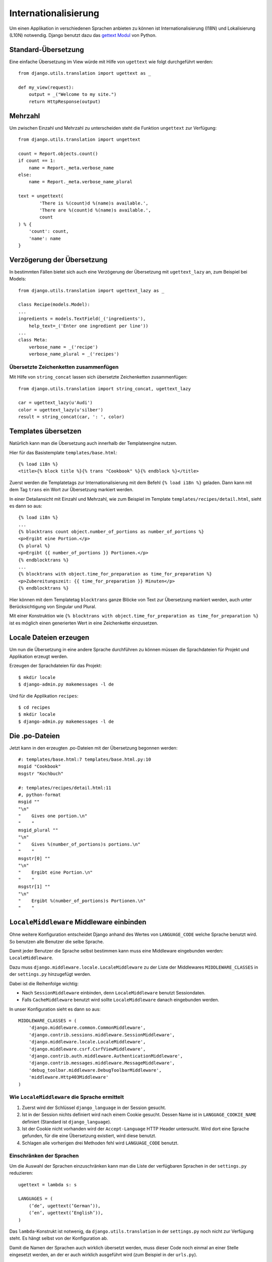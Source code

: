 Internationalisierung
*********************

Um einen Applikation in verschiedenen Sprachen anbieten zu können ist Internationalisierung (I18N) und Lokalisierung (L10N) notwendig. Django benutzt dazu das `gettext Modul <http://docs.python.org/library/gettext.html>`_ von Python.

Standard-Übersetzung
====================

Eine einfache Übersetzung im View würde mit Hilfe von ``ugettext`` wie folgt durchgeführt werden::

    from django.utils.translation import ugettext as _ 
    
    def my_view(request):
        output = _("Welcome to my site.")
        return HttpResponse(output)

Mehrzahl
========

Um zwischen Einzahl und Mehrzahl zu unterscheiden steht die Funktion ``ungettext`` zur Verfügung::

    from django.utils.translation import ungettext

    count = Report.objects.count()
    if count == 1:
        name = Report._meta.verbose_name
    else:
        name = Report._meta.verbose_name_plural

    text = ungettext(
            'There is %(count)d %(name)s available.',
            'There are %(count)d %(name)s available.',
            count
    ) % {
        'count': count,
        'name': name
    }

Verzögerung der Übersetzung
===========================

In bestimmten Fällen bietet sich auch eine Verzögerung der Übersetzung mit ``ugettext_lazy`` an, zum Beispiel bei Models::

    from django.utils.translation import ugettext_lazy as _

    class Recipe(models.Model):
    ...
    ingredients = models.TextField(_('ingredients'),
        help_text=_('Enter one ingredient per line'))
    ...
    class Meta:
        verbose_name = _('recipe')
        verbose_name_plural = _('recipes')    

Übersetzte Zeichenketten zusammenfügen
--------------------------------------

Mit Hilfe von ``string_concat`` lassen sich übersetzte Zeichenketten zusammenfügen::

    from django.utils.translation import string_concat, ugettext_lazy
    
    car = ugettext_lazy(u'Audi')
    color = ugettext_lazy(u'silber')
    result = string_concat(car, ': ', color)

Templates übersetzen
====================

Natürlich kann man die Übersetzung auch innerhalb der Templateengine nutzen.

Hier für das Basistemplate ``templates/base.html``::

    {% load i18n %}
    <title>{% block title %}{% trans "Cookbook" %}{% endblock %}</title>

Zuerst werden die Templatetags zur Internationalisierung mit dem Befehl ``{% load i18n %}`` geladen. Dann kann mit dem Tag ``trans`` ein Wort zur Übersetzung markiert werden.

In einer Detailansicht mit Einzahl und Mehrzahl, wie zum Beispiel im Template ``templates/recipes/detail.html``, sieht es dann so aus::

    {% load i18n %}
    ...
    {% blocktrans count object.number_of_portions as number_of_portions %}
    <p>Ergibt eine Portion.</p>
    {% plural %}
    <p>Ergibt {{ number_of_portions }} Portionen.</p>
    {% endblocktrans %}
    ...
    {% blocktrans with object.time_for_preparation as time_for_preparation %}
    <p>Zubereitungszeit: {{ time_for_preparation }} Minuten</p>
    {% endblocktrans %}

Hier können mit dem Templatetag ``blocktrans`` ganze Blöcke von Text zur Übersetzung markiert werden, auch unter Berücksichtigung von Singular und Plural.

Mit einer Konstruktion wie ``{% blocktrans with object.time_for_preparation as time_for_preparation %}`` ist es möglich einen generierten Wert in eine Zeichenkette einzusetzen.

Locale Dateien erzeugen
=======================

Um nun die Übersetzung in eine andere Sprache durchführen zu können müssen die Sprachdateien für Projekt und Applikation erzeugt werden.

Erzeugen der Sprachdateien für das Projekt::

    $ mkdir locale
    $ django-admin.py makemessages -l de

Und für die Applikation ``recipes``::

    $ cd recipes
    $ mkdir locale
    $ django-admin.py makemessages -l de

Die .po-Dateien
===============

Jetzt kann in den erzeugten .po-Dateien mit der Übersetzung begonnen werden::

    #: templates/base.html:7 templates/base.html.py:10
    msgid "Cookbook"
    msgstr "Kochbuch"

    #: templates/recipes/detail.html:11
    #, python-format
    msgid ""
    "\n"
    "    Gives one portion.\n"
    "    "
    msgid_plural ""
    "\n"
    "    Gives %(number_of_portions)s portions.\n"
    "    "
    msgstr[0] ""
    "\n"
    "    Ergibt eine Portion.\n"
    "    "
    msgstr[1] ""
    "\n"
    "    Ergibt %(number_of_portions)s Portionen.\n"
    "    "

``LocaleMiddleware`` Middleware einbinden
=========================================

Ohne weitere Konfiguration entscheidet Django anhand des Wertes von ``LANGUAGE_CODE`` welche Sprache benutzt wird. So benutzen alle Benutzer die selbe Sprache.

Damit jeder Benutzer die Sprache selbst bestimmen kann muss eine Middleware eingebunden werden: ``LocaleMiddleware``.

Dazu muss ``django.middleware.locale.LocaleMiddleware`` zu der Liste der Middlewares ``MIDDLEWARE_CLASSES`` in der ``settings.py`` hinzugefügt werden.

Dabei ist die Reihenfolge wichtig:

* Nach ``SessionMiddleware`` einbinden, denn ``LocaleMiddleware`` benutzt Sessiondaten.
* Falls ``CacheMiddleware`` benutzt wird sollte ``LocaleMiddleware`` danach eingebunden werden.

In unser Konfiguration sieht es dann so aus::

    MIDDLEWARE_CLASSES = (
        'django.middleware.common.CommonMiddleware',
        'django.contrib.sessions.middleware.SessionMiddleware',
        'django.middleware.locale.LocaleMiddleware',
        'django.middleware.csrf.CsrfViewMiddleware',
        'django.contrib.auth.middleware.AuthenticationMiddleware',
        'django.contrib.messages.middleware.MessageMiddleware',
        'debug_toolbar.middleware.DebugToolbarMiddleware',
        'middleware.Http403Middleware'
    )

Wie ``LocaleMiddleware`` die Sprache ermittelt
----------------------------------------------

#. Zuerst wird der Schlüssel ``django_language`` in der Session gesucht.
#. Ist in der Session nichts definiert wird nach einem Cookie gesucht. Dessen Name ist in ``LANGUAGE_COOKIE_NAME`` definiert (Standard ist ``django_language``).
#. Ist der Cookie nicht vorhanden wird der ``Accept-Language`` HTTP Header untersucht. Wird dort eine Sprache gefunden, für die eine Übersetzung existiert, wird diese benutzt.
#. Schlagen alle vorherigen drei Methoden fehl wird ``LANGUAGE_CODE`` benutzt.

Einschränken der Sprachen
-------------------------

Um die Auswahl der Sprachen einzuschränken kann man die Liste der verfügbaren Sprachen in der ``settings.py`` reduzieren::

    ugettext = lambda s: s
    
    LANGUAGES = (
        (’de’, ugettext(’German’)),
        (’en’, ugettext(’English’)),
    )

Das ``lambda``-Konstrukt ist notwenig, da ``django.utils.translation`` in der ``settings.py`` noch nicht zur Verfügung steht. Es hängt selbst von der Konfiguration ab.

Damit die Namen der Sprachen auch wirklich übersetzt werden, muss dieser Code noch einmal an einer Stelle eingesetzt werden, an der er auch wirklich ausgeführt wird (zum Beispiel in der ``urls.py``).

Ausgewählte Sprache ermitteln
-----------------------------

Die ausgewählte Sprache wird von ``HttpRequest`` als Eigenschaft ``LANGUAGE_CODE`` zur Verfügung gestellt::

    def my_view(request):
        if request.LANGUAGE_CODE == ’de-at’:
            # do something

Weiterführende Links zur Django und Python Dokumentation
========================================================

* `Internationalisierung und Lokalisierung <http://docs.djangoproject.com/en/1.2/topics/i18n/>`_
* `Lambdas <http://docs.python.org/reference/expressions.html#lambda>`_
